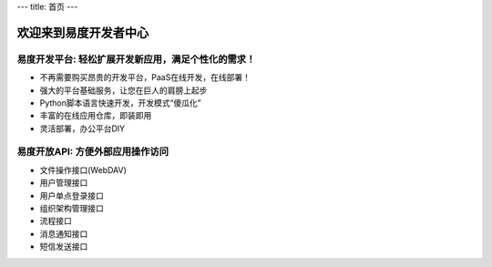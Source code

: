 ﻿---
title: 首页
---


.. raw:: html


  <style type="text/css">
    #content {margin:0}
  </style>

  <div style="padding: 1em; background: #F0EAC1;"><img src="img/banner.png">

  <div style="padding: 1em;">

==============================
欢迎来到易度开发者中心
==============================

易度开发平台: 轻松扩展开发新应用，满足个性化的需求！
==========================================================

- 不再需要购买昂贵的开发平台，PaaS在线开发，在线部署！
- 强大的平台基础服务，让您在巨人的肩膀上起步
- Python脚本语言快速开发，开发模式“傻瓜化”
- 丰富的在线应用仓库，即装即用
- 灵活部署，办公平台DIY

易度开放API: 方便外部应用操作访问
======================================================

- 文件操作接口(WebDAV)
- 用户管理接口
- 用户单点登录接口
- 组织架构管理接口
- 流程接口
- 消息通知接口
- 短信发送接口


.. raw:: html
   </div>
  </div>
